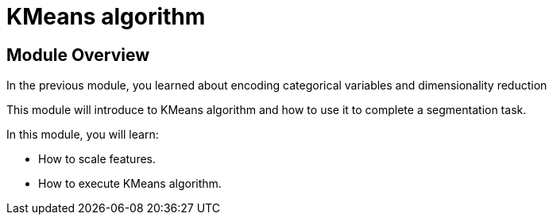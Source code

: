 = KMeans algorithm

== Module Overview

In the previous module, you learned about encoding categorical variables and dimensionality reduction

This module will introduce to KMeans algorithm and how to use it to complete a segmentation task.

In this module, you will learn:

* How to scale features.
* How to execute KMeans algorithm.
